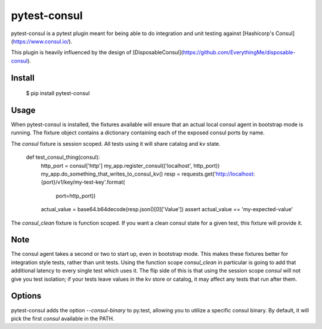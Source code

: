 pytest-consul 
=============

pytest-consul is a pytest plugin meant for being able to do integration and
unit testing against [Hashicorp's Consul](https://www.consul.io/).

This plugin is heavily influenced by the design of 
[DisposableConsul](https://github.com/EverythingMe/disposable-consul).

Install
-------

   $ pip install pytest-consul

Usage
-----

When pytest-consul is installed, the fixtures available will ensure that an
actual local consul agent in bootstrap mode is running.   The fixture object
contains a dictionary containing each of the exposed consul ports by name.

The `consul` fixture is session scoped.  All tests using it will share catalog
and kv state.

    def test_consul_thing(consul):
        http_port = consul['http']
        my_app.register_consul(('localhost', http_port))
        my_app.do_something_that_writes_to_consul_kv()
        resp = requests.get('http://localhost:{port}/v1/key/my-test-key'.format(
            port=http_port))
        actual_value = base64.b64decode(resp.json()[0]['Value'])
        assert actual_value == 'my-expected-value'


The `consul_clean` fixture is function scoped.  If you want a clean consul state 
for a given test, this fixture will provide it.


Note
----

The consul agent takes a second or two to start up, even in bootstrap mode.
This makes these fixtures better for integration style tests, rather than unit
tests.  Using the function scope `consul_clean` in particular is going to add
that additional latency to every single test which uses it.  The flip side of
this is that using the session scope `consul` will not give you test isolation;
if your tests leave values in the kv store or catalog, it may affect any tests
that run after them.


Options
-------

pytest-consul adds the option `--consul-binary` to py.test, allowing you to
utilize a specific consul binary.  By default, it will pick the first `consul`
available in the PATH.


